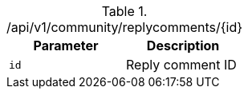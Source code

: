 .+/api/v1/community/replycomments/{id}+
|===
|Parameter|Description

|`+id+`
|Reply comment ID

|===